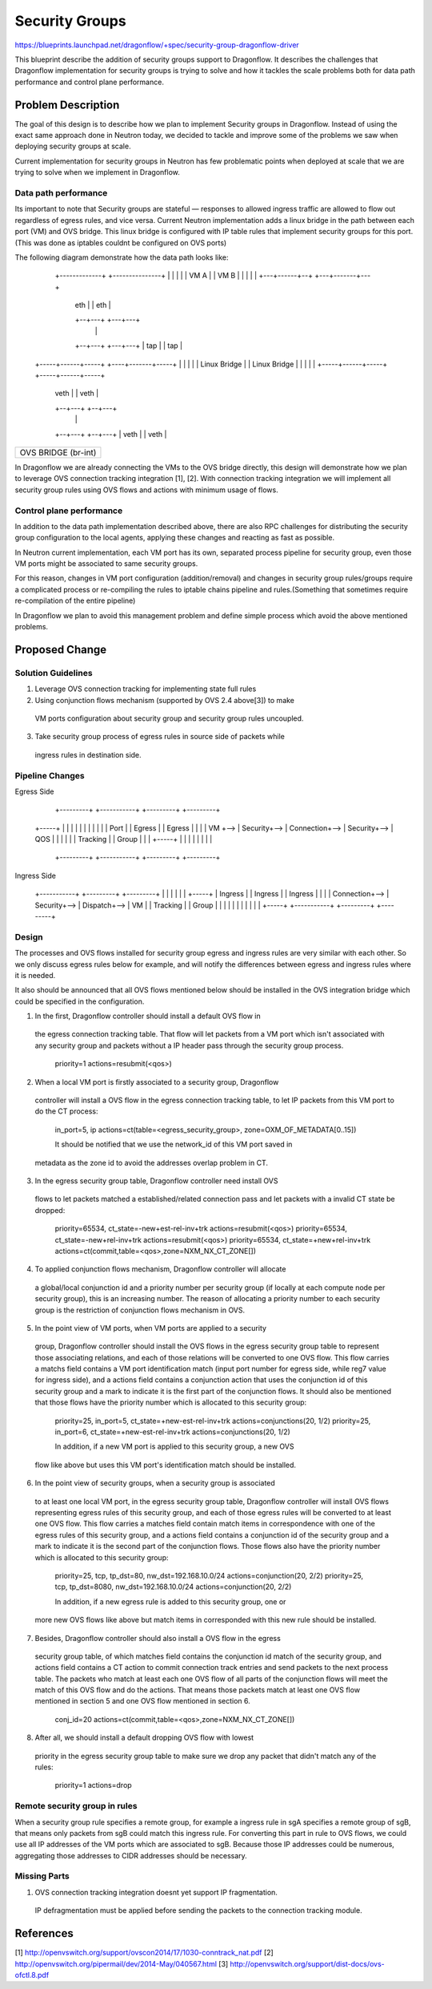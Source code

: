 ..
 This work is licensed under a Creative Commons Attribution 3.0 Unported
 License.

 http://creativecommons.org/licenses/by/3.0/legalcode

===============
Security Groups
===============

https://blueprints.launchpad.net/dragonflow/+spec/security-group-dragonflow-driver

This blueprint describe the addition of security groups support to Dragonflow.
It describes the challenges that Dragonflow implementation for security groups
is trying to solve and how it tackles the scale problems both for data path
performance and control plane performance.


Problem Description
===================

The goal of this design is to describe how we plan to implement Security
groups in Dragonflow.
Instead of using the exact same approach done in Neutron today, we decided to
tackle and improve some of the problems we saw when deploying security groups
at scale.

Current implementation for security groups in Neutron has few problematic
points when deployed at scale that we are trying to solve when we implement in
Dragonflow.

Data path performance
---------------------
Its important to note that Security groups are stateful — responses to allowed
ingress traffic are allowed to flow out regardless of egress rules, and vice
versa. Current Neutron implementation adds a linux bridge in the path between
each port (VM) and OVS bridge.
This linux bridge is configured with IP table rules that implement security
groups for this port. (This was done as iptables couldnt be configured on OVS
ports)

The following diagram demonstrate how the data path looks like:

   +-------------+                     +---------------+
   |             |                     |               |
   |    VM A     |                     |     VM B      |
   |             |                     |               |
   +---+------+--+                     +---+-------+---+
       | eth  |                            |  eth  |
       +--+---+                            +---+---+
          |                                    |
       +--+---+                            +---+---+
       | tap  |                            |  tap  |
 +-----+------+-----+                 +----+-------+-----+
 |                  |                 |                  |
 |   Linux Bridge   |                 |   Linux Bridge   |
 |                  |                 |                  |
 +-----+------+-----+                 +-----+------+-----+
       | veth |                             | veth |
       +--+---+                             +--+---+
          |                                    |
       +--+---+                             +--+---+
       | veth |                             | veth |
+------+------+-----------------------------+------+----------+
|                                                             |
|                     OVS  BRIDGE  (br-int)                   |
|                                                             |
+-------------------------------------------------------------+

In Dragonflow we are already connecting the VMs to the OVS bridge directly,
this design will demonstrate how we plan to leverage OVS connection tracking
integration [1], [2]. With connection tracking integration we will implement
all security group rules using OVS flows and actions with minimum usage of
flows.

Control plane performance
-------------------------
In addition to the data path implementation described above, there are also
RPC challenges for distributing the security group configuration to the local
agents, applying these changes and reacting as fast as possible.

In Neutron current implementation, each VM port has its own, separated process
pipeline for security group, even those VM ports might be associated to same
security groups.

For this reason, changes in VM port configuration (addition/removal) and
changes in security group rules/groups require a complicated process or
re-compiling the rules to iptable chains pipeline and rules.(Something that
sometimes require re-compilation of the entire pipeline)

In Dragonflow we plan to avoid this management problem and define simple
process which avoid the above mentioned problems.

Proposed Change
===============

Solution Guidelines
-------------------
1) Leverage OVS connection tracking for implementing state full rules
2) Using conjunction flows mechanism (supported by OVS 2.4 above[3]) to make
  VM ports configuration about security group and security group rules
  uncoupled.
3) Take security group process of egress rules in source side of packets while
  ingress rules in destination side.

Pipeline Changes
----------------
Egress Side

            +---------+    +-----------+    +---------+    +---------+
 +-----+    |         |    |           |    |         |    |         |
 |     |    | Port    |    | Egress    |    | Egress  |    |         |
 | VM  +--> | Security+--> | Connection+--> | Security+--> |   QOS   |
 |     |    |         |    | Tracking  |    | Group   |    |         |
 +-----+    |         |    |           |    |         |    |         |
            +---------+    +-----------+    +---------+    +---------+

Ingress Side

 +-----------+    +---------+    +---------+
 |           |    |         |    |         |    +-----+
 | Ingress   |    | Ingress |    | Ingress |    |     |
 | Connection+--> | Security+--> | Dispatch+--> | VM  |
 | Tracking  |    | Group   |    |         |    |     |
 |           |    |         |    |         |    +-----+
 +-----------+    +---------+    +---------+

Design
------
The processes and OVS flows installed for security group egress and ingress
rules are very similar with each other. So we only discuss egress rules below
for example, and will notify the differences between egress and ingress rules
where it is needed.

It also should be announced that all OVS flows mentioned below should be
installed in the OVS integration bridge which could be specified in the
configuration.

1) In the first, Dragonflow controller should install a default OVS flow in
  the egress connection tracking table. That flow will let packets from a VM
  port which isn't associated with any security group and packets without a IP
  header pass through the security group process.

   priority=1 actions=resubmit(<qos>)

2) When a local VM port is firstly associated to a security group, Dragonflow
  controller will install a OVS flow in the egress connection tracking table,
  to let IP packets from this VM port to do the CT process:

   in_port=5, ip actions=ct(table=<egress_security_group>, zone=OXM_OF_METADATA[0..15])

   It should be notified that we use the network_id of this VM port saved in
  metadata as the zone id to avoid the addresses overlap problem in CT.

3) In the egress security group table, Dragonflow controller need install OVS
  flows to let packets matched a established/related connection pass and let
  packets with a invalid CT state be dropped:

   priority=65534, ct_state=-new+est-rel-inv+trk actions=resubmit(<qos>)
   priority=65534, ct_state=-new+rel-inv+trk actions=resubmit(<qos>)
   priority=65534, ct_state=+new+rel-inv+trk actions=ct(commit,table=<qos>,zone=NXM_NX_CT_ZONE[])

4) To applied conjunction flows mechanism, Dragonflow controller will allocate
  a global/local conjunction id and a priority number per security group (if
  locally at each compute node per security group), this is an increasing
  number. The reason of allocating a priority number to each security group is
  the restriction of conjunction flows mechanism in OVS.

5) In the point view of VM ports, when VM ports are applied to a security
  group, Dragonflow controller should install the OVS flows in the egress
  security group table to represent those associating relations, and each
  of those relations will be converted to one OVS flow. This flow carries a
  matchs field contains a VM port identification match (input port number
  for egress side, while reg7 value for ingress side), and a actions field
  contains a conjunction action that uses the conjunction id of this security
  group and a mark to indicate it is the first part of the conjunction flows.
  It should also be mentioned that those flows have the priority number which
  is allocated to this security group:

   priority=25, in_port=5, ct_state=+new-est-rel-inv+trk actions=conjunctions(20, 1/2)
   priority=25, in_port=6, ct_state=+new-est-rel-inv+trk actions=conjunctions(20, 1/2)

   In addition, if a new VM port is applied to this security group, a new OVS
  flow like above but uses this VM port's identification match should be
  installed.

6) In the point view of security groups, when a security group is associated
  to at least one local VM port, in the egress security group table,
  Dragonflow controller will install OVS flows representing egress rules of
  this security group, and each of those egress rules will be converted to at
  least one OVS flow. This flow carries a matches field contain match items
  in correspondence with one of the egress rules of this security group, and a
  actions field contains a conjunction id of the security group and a mark to
  indicate it is the second part of the conjunction flows. Those flows also
  have the priority number which is allocated to this security group:

   priority=25, tcp, tp_dst=80, nw_dst=192.168.10.0/24 actions=conjunction(20, 2/2)
   priority=25, tcp, tp_dst=8080, nw_dst=192.168.10.0/24 actions=conjunction(20, 2/2)

   In addition, if a new egress rule is added to this security group, one or
  more new OVS flows like above but match items in corresponded with this new
  rule should be installed.

7) Besides, Dragonflow controller should also install a OVS flow in the egress
  security group table, of which matches field contains the conjunction id
  match of the security group, and actions field contains a CT action to
  commit connection track entries and send packets to the next process table.
  The packets who match at least each one OVS flow of all parts of the
  conjunction flows will meet the match of this OVS flow and do the actions.
  That means those packets match at least one OVS flow mentioned in section 5
  and one OVS flow mentioned in section 6.

   conj_id=20 actions=ct(commit,table=<qos>,zone=NXM_NX_CT_ZONE[])

8) After all, we should install a default dropping OVS flow with lowest
  priority in the egress security group table to make sure we drop any packet
  that didn't match any of the rules:

   priority=1 actions=drop

Remote security group in rules
------------------------------
When a security group rule specifies a remote group, for example a ingress
rule in sgA specifies a remote group of sgB, that means only packets from sgB
could match this ingress rule. For converting this part in rule to OVS flows,
we could use all IP addresses of the VM ports which are associated to sgB.
Because those IP addresses could be numerous, aggregating those addresses to
CIDR addresses should be necessary.

Missing Parts
-------------
1) OVS connection tracking integration doesnt yet support IP fragmentation.
  IP defragmentation must be applied before sending the packets to the
  connection tracking module.

References
==========
[1] http://openvswitch.org/support/ovscon2014/17/1030-conntrack_nat.pdf
[2] http://openvswitch.org/pipermail/dev/2014-May/040567.html
[3] http://openvswitch.org/support/dist-docs/ovs-ofctl.8.pdf
